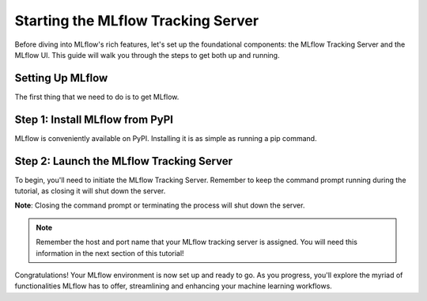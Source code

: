 Starting the MLflow Tracking Server
===================================

Before diving into MLflow's rich features, let's set up the foundational components: the MLflow
Tracking Server and the MLflow UI. This guide will walk you through the steps to get both up and running.

Setting Up MLflow
-----------------

The first thing that we need to do is to get MLflow.

Step 1: Install MLflow from PyPI
--------------------------------

MLflow is conveniently available on PyPI. Installing it is as simple as running a pip command.

.. code-section::
    .. code-block:: bash
        :name: download-mlflow

        pip install mlflow

Step 2: Launch the MLflow Tracking Server
-----------------------------------------

To begin, you'll need to initiate the MLflow Tracking Server. Remember to keep the command prompt
running during the tutorial, as closing it will shut down the server.

.. code-section::
    .. code-block:: bash
        :name: tracking-server-start

        mlflow server --host 127.0.0.1 --port 8080

**Note**: Closing the command prompt or terminating the process will shut down the server.

.. note::
    Remember the host and port name that your MLflow tracking server is assigned. You will need
    this information in the next section of this tutorial!

Congratulations! Your MLflow environment is now set up and ready to go. As you progress, you'll
explore the myriad of functionalities MLflow has to offer, streamlining and enhancing your machine learning workflows.
